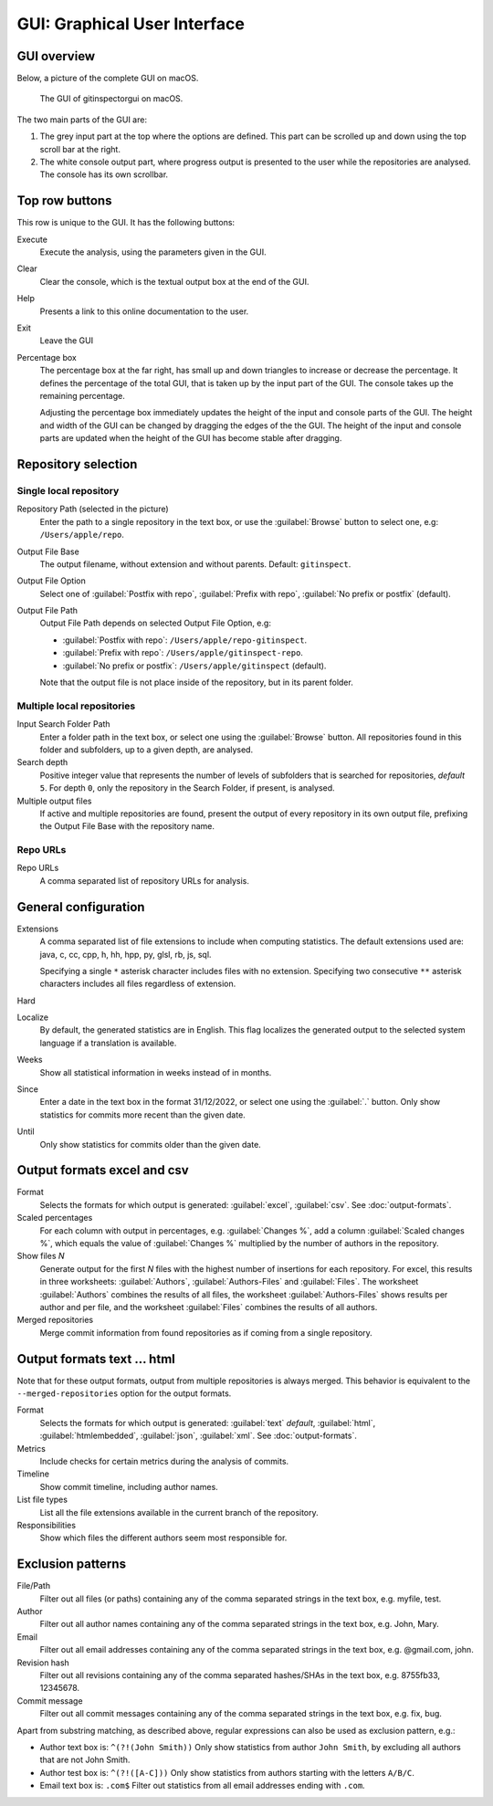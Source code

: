GUI: Graphical User Interface
=============================

GUI overview
------------
Below, a picture of the complete GUI on macOS.

.. figure:: _files/gui.png

  The GUI of gitinspectorgui on macOS.

The two main parts of the GUI are:

1. The grey input part at the top where the options are defined. This part can
   be scrolled up and down using the top scroll bar at the right.
2. The white console output part, where progress output is presented to the user
   while the repositories are analysed. The console has its own scrollbar.

Top row buttons
---------------
This row is unique to the GUI. It has the following buttons:

Execute
  Execute the analysis, using the parameters given in the GUI.

Clear
  Clear the console, which is the textual output box at the end of the GUI.

Help
  Presents a link to this online documentation to the user.

Exit
  Leave the GUI

Percentage box
  The percentage box at the far right, has small up and down triangles to
  increase or decrease the percentage. It defines the percentage of the total
  GUI, that is taken up by the input part of the GUI. The console takes up the
  remaining percentage.

  Adjusting the percentage box immediately updates the height of the input and
  console parts of the GUI. The height and width of the GUI can be changed by
  dragging the edges of the the GUI. The height of the input and console parts are
  updated when the height of the GUI has become stable after dragging.


Repository selection
--------------------
.. figure:: _files/gui-repo-select.png


Single local repository
^^^^^^^^^^^^^^^^^^^^^^^
Repository Path (selected in the picture)
  Enter the path to a single repository in the text box, or use
  the :guilabel:`Browse` button to select one, e.g:
  ``/Users/apple/repo``.

Output File Base
  The output filename, without extension and without parents. Default:
  ``gitinspect``.

Output File Option
  Select one of :guilabel:`Postfix with repo`,
  :guilabel:`Prefix with repo`, :guilabel:`No prefix or postfix` (default).

Output File Path
  Output File Path depends on selected Output File Option, e.g:

  * :guilabel:`Postfix with repo`: ``/Users/apple/repo-gitinspect``.
  * :guilabel:`Prefix with repo`: ``/Users/apple/gitinspect-repo``.
  * :guilabel:`No prefix or postfix`: ``/Users/apple/gitinspect`` (default).

  Note that the output file is not place inside of the repository, but in
  its parent folder.


Multiple local repositories
^^^^^^^^^^^^^^^^^^^^^^^^^^^
Input Search Folder Path
  Enter a folder path in the text box, or select one using the :guilabel:`Browse`
  button. All repositories found in this folder and subfolders, up to a given
  depth, are analysed.

Search depth
  Positive integer value that represents the number of levels of subfolders
  that is searched for repositories, *default* ``5``. For depth ``0``, only
  the repository in the Search Folder, if present, is analysed.

Multiple output files
  If active and multiple repositories are found, present the output of every
  repository in its own output file, prefixing the Output File Base with the
  repository name.


Repo URLs
^^^^^^^^^
Repo URLs
  A comma separated list of repository URLs for analysis.

.. _general_config:

General configuration
---------------------
Extensions
    A comma separated list of file extensions to include when computing
    statistics. The default extensions used are: java, c, cc, cpp, h, hh,
    hpp, py, glsl, rb, js, sql.

    Specifying a single ``*`` asterisk character includes files with no extension.
    Specifying two consecutive ``**`` asterisk characters includes all files
    regardless of extension.

Hard
  .. include:: opt-hard.inc

Localize
  By default, the generated statistics are in English. This flag localizes the
  generated output to the selected system language if a translation is available.

Weeks
	Show all statistical information in weeks instead of in months.

Since
	Enter a date in the text box in the format 31/12/2022, or select one using the
	:guilabel:`.` button. Only show statistics for commits more recent than the
	given date.

Until
	Only show statistics for commits older than the given date.


Output formats excel and csv
----------------------------
Format
  Selects the formats for which  output is generated: :guilabel:`excel`,
  :guilabel:`csv`. See :doc:`output-formats`.

Scaled percentages
  For each column with output in percentages, e.g. :guilabel:`Changes %`, add a
  column :guilabel:`Scaled changes %`, which equals the value of
  :guilabel:`Changes %` multiplied by the number of authors in the repository.

Show files `N`
  Generate output for the first `N` files with the highest number of insertions
  for each repository. For excel, this results in three worksheets:
  :guilabel:`Authors`, :guilabel:`Authors-Files` and :guilabel:`Files`. The
  worksheet :guilabel:`Authors` combines the results of all files, the worksheet
  :guilabel:`Authors-Files` shows results per author and per file, and the
  worksheet :guilabel:`Files` combines the results of all authors.

Merged repositories
  Merge commit information from found repositories as if coming from a single
  repository.


Output formats text ... html
----------------------------
Note that for these output formats, output from multiple repositories is always
merged. This behavior is equivalent to the ``--merged-repositories`` option for
the output formats.

Format
  Selects the formats for which  output is generated: :guilabel:`text`
  *default*, :guilabel:`html`, :guilabel:`htmlembedded`, :guilabel:`json`,
  :guilabel:`xml`. See :doc:`output-formats`.

Metrics
	Include checks for certain metrics during the analysis of commits.

Timeline
	Show commit timeline, including author names.

List file types
  List all the file extensions available in the current branch of the repository.

Responsibilities
	Show which files the different authors seem most responsible for.


.. _exclusion_pattern:

Exclusion patterns
------------------
File/Path
	Filter out all files (or paths) containing any of the comma separated strings
	in the text box, e.g. myfile, test.

Author
  Filter out all author names containing any of the comma separated strings in
  the text box, e.g. John, Mary.

Email
  Filter out all email addresses containing any of the comma separated strings in
  the text box, e.g. @gmail.com, john.

Revision hash
  Filter out all revisions containing any of the comma separated hashes/SHAs in
  the text box, e.g. 8755fb33, 12345678.

Commit message
  Filter out all commit messages containing any of the comma separated strings in
  the text box, e.g. fix, bug.

Apart from substring matching, as described above, regular expressions
can also be used as exclusion pattern, e.g.:

* Author text box is: ``^(?!(John Smith))``
  Only show statistics from author ``John Smith``, by excluding all authors that
  are not John Smith.

* Author test box is: ``^(?!([A-C]))``
  Only show statistics from authors starting with the letters ``A/B/C``.

* Email text box is: ``.com$``
  Filter out statistics from all email addresses ending with ``.com``.
